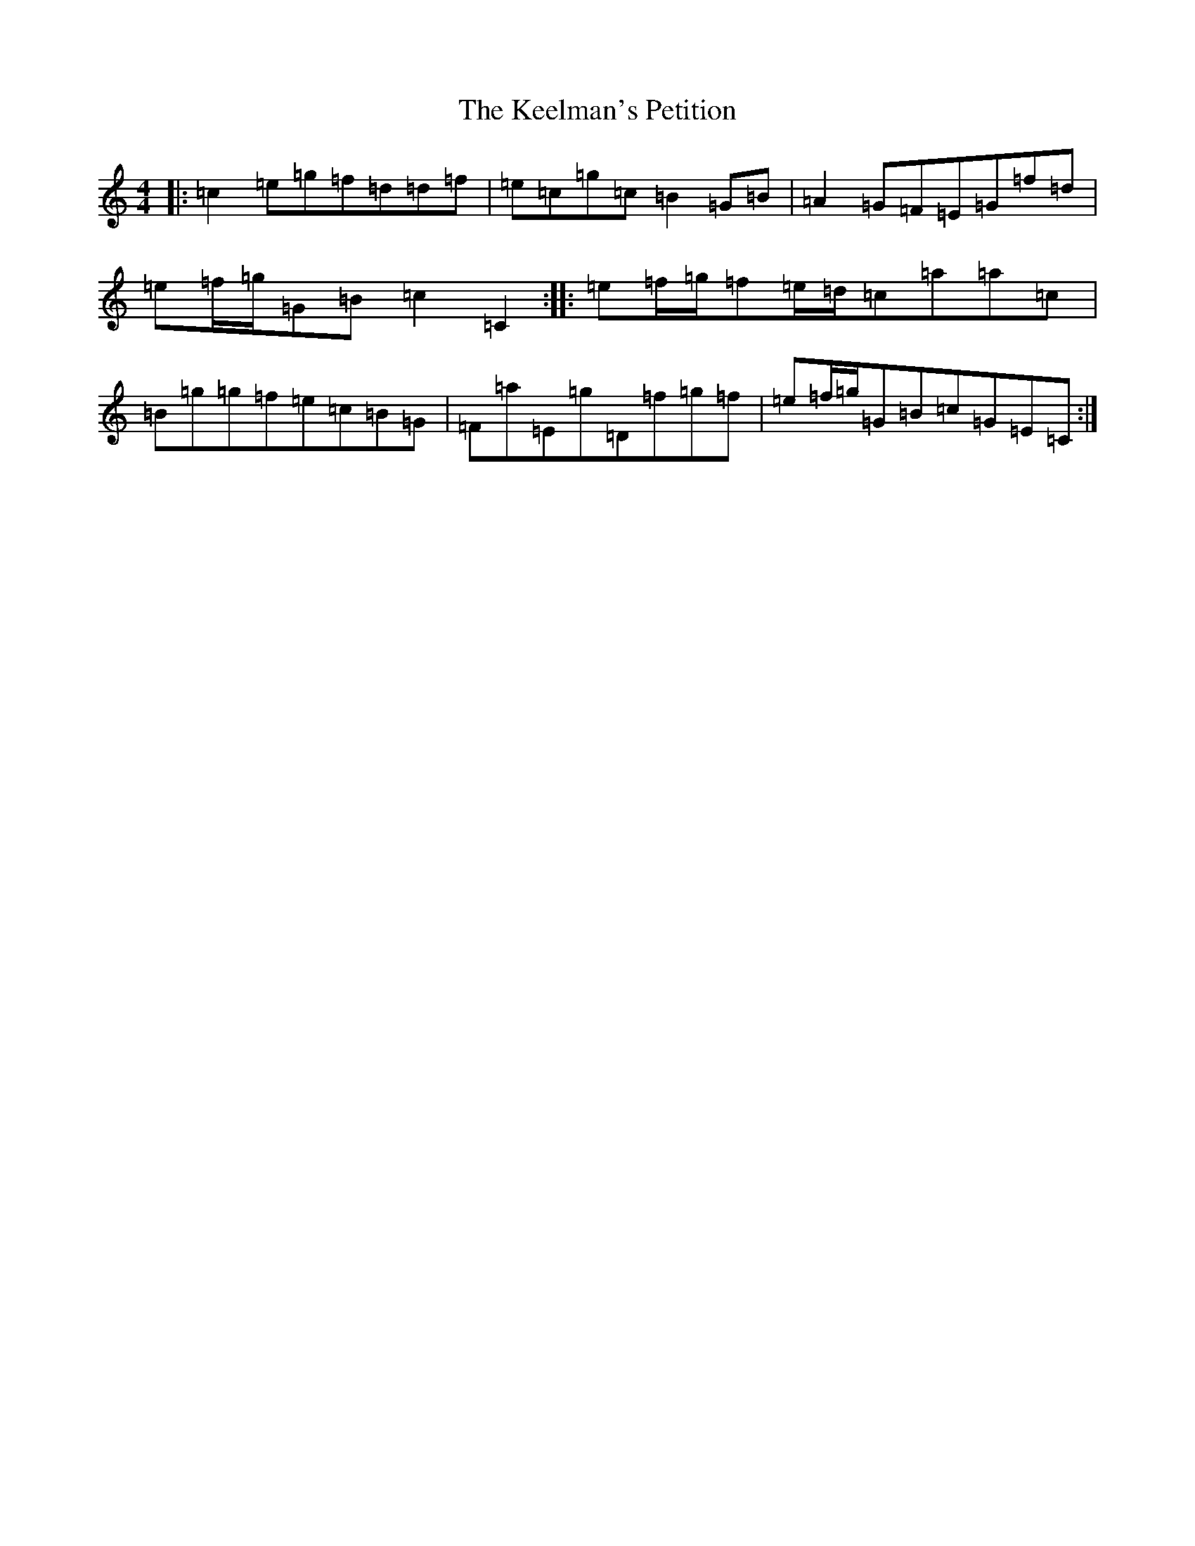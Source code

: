 X: 11223
T: Keelman's Petition, The
S: https://thesession.org/tunes/13463#setting23770
R: reel
M:4/4
L:1/8
K: C Major
|:=c2=e=g=f=d=d=f|=e=c=g=c=B2=G=B|=A2=G=F=E=G=f=d|=e=f/2=g/2=G=B=c2=C2:||:=e=f/2=g/2=f=e/2=d/2=c=a=a=c|=B=g=g=f=e=c=B=G|=F=a=E=g=D=f=g=f|=e=f/2=g/2=G=B=c=G=E=C:|